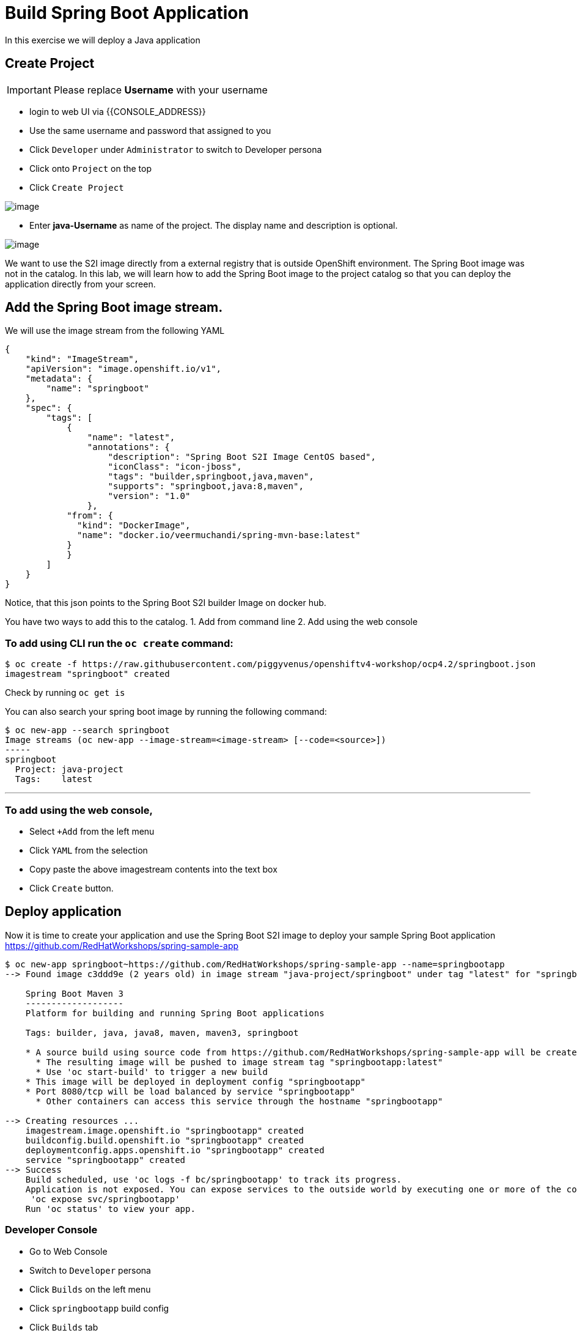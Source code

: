 [[custom-java-app]]
= Build Spring Boot Application

In this exercise we will deploy a Java application

== Create Project
IMPORTANT: Please replace *Username* with your username

- login to web UI via {{CONSOLE_ADDRESS}}
- Use the same username and password that assigned to you
- Click `Developer` under `Administrator` to switch to Developer persona
- Click onto `Project` on the top
- Click `Create Project`

image::dev-project.png[image]

- Enter *java-Username* as name of the project. The display name and description is optional.

image::create-project.png[image]

We want to use the S2I image directly from a external registry
that is outside OpenShift environment. The Spring Boot image was not in
the catalog. In this lab, we will learn how to add the Spring Boot image
to the project catalog so that you can deploy the application directly
from your screen.

== Add the Spring Boot image stream.

We will use the image stream from the following YAML

....
{
    "kind": "ImageStream",
    "apiVersion": "image.openshift.io/v1",
    "metadata": {
        "name": "springboot"
    },
    "spec": {
        "tags": [
            {
                "name": "latest",
                "annotations": {
                    "description": "Spring Boot S2I Image CentOS based",
                    "iconClass": "icon-jboss",
                    "tags": "builder,springboot,java,maven",
                    "supports": "springboot,java:8,maven",
                    "version": "1.0"
                },
            "from": {
              "kind": "DockerImage",
              "name": "docker.io/veermuchandi/spring-mvn-base:latest"
            }
            }
        ]
    }
}
....

Notice, that this json points to the Spring Boot S2I builder Image on
docker hub.

You have two ways to add this to the catalog.
1. Add from command line
2. Add using the web console

=== To add using CLI run the `oc create` command:

....
$ oc create -f https://raw.githubusercontent.com/piggyvenus/openshiftv4-workshop/ocp4.2/springboot.json
imagestream "springboot" created
....

Check by running `oc get is`

You can also search your spring boot image by running the following
command:

....
$ oc new-app --search springboot
Image streams (oc new-app --image-stream=<image-stream> [--code=<source>])
-----
springboot
  Project: java-project
  Tags:    latest
....

'''''

=== To add using the web console,

- Select `+Add` from the left menu
- Click `YAML` from the selection
- Copy paste the above imagestream contents into the text box
- Click `Create` button.

== Deploy application

Now it is time to create your application and use the Spring Boot S2I image to deploy your sample Spring Boot application
https://github.com/RedHatWorkshops/spring-sample-app
....
$ oc new-app springboot~https://github.com/RedHatWorkshops/spring-sample-app --name=springbootapp
--> Found image c3ddd9e (2 years old) in image stream "java-project/springboot" under tag "latest" for "springboot"

    Spring Boot Maven 3
    -------------------
    Platform for building and running Spring Boot applications

    Tags: builder, java, java8, maven, maven3, springboot

    * A source build using source code from https://github.com/RedHatWorkshops/spring-sample-app will be created
      * The resulting image will be pushed to image stream tag "springbootapp:latest"
      * Use 'oc start-build' to trigger a new build
    * This image will be deployed in deployment config "springbootapp"
    * Port 8080/tcp will be load balanced by service "springbootapp"
      * Other containers can access this service through the hostname "springbootapp"

--> Creating resources ...
    imagestream.image.openshift.io "springbootapp" created
    buildconfig.build.openshift.io "springbootapp" created
    deploymentconfig.apps.openshift.io "springbootapp" created
    service "springbootapp" created
--> Success
    Build scheduled, use 'oc logs -f bc/springbootapp' to track its progress.
    Application is not exposed. You can expose services to the outside world by executing one or more of the commands below:
     'oc expose svc/springbootapp'
    Run 'oc status' to view your app.
....


=== Developer Console

- Go to Web Console
- Switch to `Developer` persona
- Click `Builds` on the left menu
- Click `springbootapp` build config
- Click `Builds` tab
- Click `springbootapp-1`
- Click `Logs` tab -> scroll to the bottom
- If you see `Push successful`, it means build has completed.

....
Writing manifest to image destination
Storing signatures
Successfully pushed image-registry.openshift-image-registry.svc:5000/java-project/springbootapp@sha256:0bea0c6eaaf4acb1fe09319b4f0f99cceffb03aa7bfb727b87742b9419ab3a93
Push successful
....

- Click `Topology` on the left menu
- Click onto the center of the springboot icon
- Click `view logs` to view log from the Java process

image::view-logs.png[image]

=== Create Route

- Use terminal to login
....
$ oc project
$ oc get svc
NAME            TYPE        CLUSTER-IP      EXTERNAL-IP   PORT(S)    AGE
springbootapp   ClusterIP   172.30.107.19   <none>        8080/TCP   107m
$ oc expose svc springbootapp
route.route.openshift.io/springbootapp exposed
....

=== Check the Route

- From `Developer` persona
- Click `Topology`
- Click on the route link from the springboot icon

image::route-link.png[image]

- Congratulations! You have deployed a Java Spring Boot Application.

=== Debugging Application
You may wonder how do we debug the application on the container platform.
Now, let take a look at the OpenShift's aggregated logging console.

- Go to the web console {{CONSOLE_ADDRESS}}
- Switch to `Administrator` persona
- Click `Monitoring` on the left menu
- Click `Logging` to access the Logging Console
- Click `htpasswd` to login using your username and Password
- Click `Allow selected permissions`
- you should get to a screen as shown below

image::kibana.png[image]

NOTE: if nothing show, pick a 1 hour time range instead

- Under `Available Fields`, click `add` next to `kubernetes.namespace_name`

image::available-fields.png[image]

- Click `add` next to `message`
- Click `Add a filter +` on the top
- Add filter to search for `message` `is one of` `Started` as shown below

image::add-filter.png[image]

- Click `Save`
- Search result is shown as below.

image::search-log.png[image]

With the aggregated logging, you will be able to see not only the logs from current running pod and also all the logs from the application. Also, logging is fully integrated with the RABC on OpenShift.
